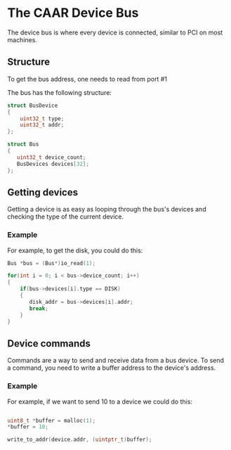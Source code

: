 * The CAAR Device Bus
The device bus is where every device is connected, similar to PCI on most machines.

** Structure
To get the bus address, one needs to read from port #1

The bus has the following structure:

#+begin_src c
  struct BusDevice
  {
      uint32_t type;
      uint32_t addr;
  };

  struct Bus
  {
     uint32_t device_count;
     BusDevices devices[32];
  };
#+end_src

** Getting devices
Getting a device is as easy as looping through the bus's devices and checking the type of the current device.

*** Example
For example, to get the disk, you could do this:

#+begin_src c
  Bus *bus = (Bus*)io_read(1);

  for(int i = 0; i < bus->device_count; i++)
  {
      if(bus->devices[i].type == DISK)
      {
         disk_addr = bus->devices[i].addr;
         break;
      }
  }
#+end_src
** Device commands
Commands are a way to send and receive data from a bus device. To send a command, you need to write a buffer address to the device's address.
*** Example
For example, if we want to send 10 to a device we could do this:

#+begin_src c

  uint8_t *buffer = malloc(1);
  *buffer = 10;
  
  write_to_addr(device.addr, (uintptr_t)buffer);

#+end_src
